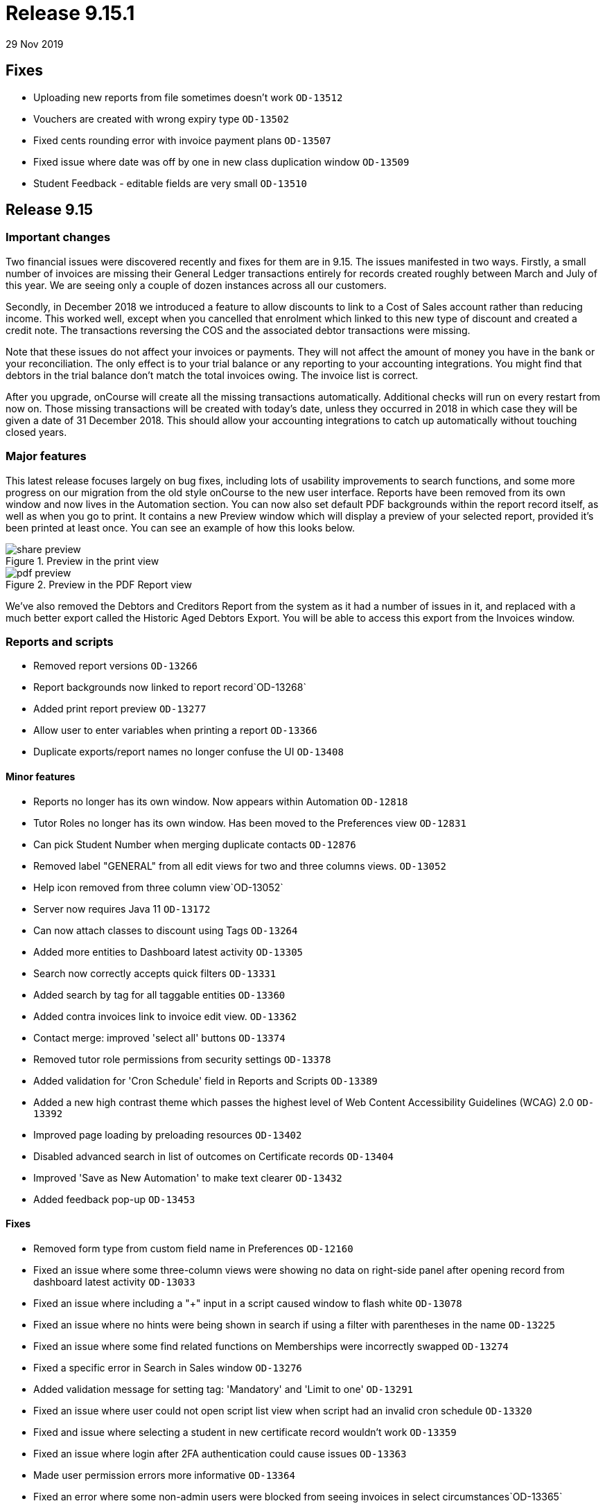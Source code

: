 = Release 9.15.1
29 Nov 2019


== Fixes

* Uploading new reports from file sometimes doesn't work `OD-13512`
* Vouchers are created with wrong expiry type `OD-13502`
* Fixed cents rounding error with invoice payment plans `OD-13507`
* Fixed issue where date was off by one in new class duplication window
`OD-13509`
* Student Feedback - editable fields are very small `OD-13510`

== Release 9.15

=== Important changes

Two financial issues were discovered recently and fixes for them are in
9.15. The issues manifested in two ways. Firstly, a small number of
invoices are missing their General Ledger transactions entirely for
records created roughly between March and July of this year. We are
seeing only a couple of dozen instances across all our customers.

Secondly, in December 2018 we introduced a feature to allow discounts to
link to a Cost of Sales account rather than reducing income. This worked
well, except when you cancelled that enrolment which linked to this new
type of discount and created a credit note. The transactions reversing
the COS and the associated debtor transactions were missing.

Note that these issues do not affect your invoices or payments. They
will not affect the amount of money you have in the bank or your
reconciliation. The only effect is to your trial balance or any
reporting to your accounting integrations. You might find that debtors
in the trial balance don't match the total invoices owing. The invoice
list is correct.

After you upgrade, onCourse will create all the missing transactions
automatically. Additional checks will run on every restart from now on.
Those missing transactions will be created with today's date, unless
they occurred in 2018 in which case they will be given a date of 31
December 2018. This should allow your accounting integrations to catch
up automatically without touching closed years.

=== Major features

This latest release focuses largely on bug fixes, including lots of
usability improvements to search functions, and some more progress on
our migration from the old style onCourse to the new user interface.
Reports have been removed from its own window and now lives in the
Automation section. You can now also set default PDF backgrounds within
the report record itself, as well as when you go to print. It contains a
new Preview window which will display a preview of your selected report,
provided it's been printed at least once. You can see an example of how
this looks below.

image::images/share_preview.png[title='Preview in the print view']

image::images/pdf_preview.png[title='Preview in the PDF Report view']

We've also removed the Debtors and Creditors Report from the system as
it had a number of issues in it, and replaced with a much better export
called the Historic Aged Debtors Export. You will be able to access this
export from the Invoices window.

=== Reports and scripts

* Removed report versions `OD-13266`
* Report backgrounds now linked to report record`OD-13268`
* Added print report preview `OD-13277`
* Allow user to enter variables when printing a report `OD-13366`
* Duplicate exports/report names no longer confuse the UI `OD-13408`

==== Minor features

* Reports no longer has its own window. Now appears within Automation
`OD-12818`
* Tutor Roles no longer has its own window. Has been moved to the
Preferences view `OD-12831`
* Can pick Student Number when merging duplicate contacts `OD-12876`
* Removed label "GENERAL" from all edit views for two and three columns
views. `OD-13052`
* Help icon removed from three column view`OD-13052`
* Server now requires Java 11 `OD-13172`
* Can now attach classes to discount using Tags `OD-13264`
* Added more entities to Dashboard latest activity `OD-13305`
* Search now correctly accepts quick filters `OD-13331`
* Added search by tag for all taggable entities `OD-13360`
* Added contra invoices link to invoice edit view. `OD-13362`
* Contact merge: improved 'select all' buttons `OD-13374`
* Removed tutor role permissions from security settings `OD-13378`
* Added validation for 'Cron Schedule' field in Reports and Scripts
`OD-13389`
* Added a new high contrast theme which passes the highest level of Web
Content Accessibility Guidelines (WCAG) 2.0 `OD-13392`
* Improved page loading by preloading resources `OD-13402`
* Disabled advanced search in list of outcomes on Certificate records
`OD-13404`
* Improved 'Save as New Automation' to make text clearer `OD-13432`
* Added feedback pop-up `OD-13453`

==== Fixes

* Removed form type from custom field name in Preferences `OD-12160`
* Fixed an issue where some three-column views were showing no data on
right-side panel after opening record from dashboard latest activity
`OD-13033`
* Fixed an issue where including a "+" input in a script caused window
to flash white `OD-13078`
* Fixed an issue where no hints were being shown in search if using a
filter with parentheses in the name `OD-13225`
* Fixed an issue where some find related functions on Memberships were
incorrectly swapped `OD-13274`
* Fixed a specific error in Search in Sales window `OD-13276`
* Added validation message for setting tag: 'Mandatory' and 'Limit to
one' `OD-13291`
* Fixed an issue where user could not open script list view when script
had an invalid cron schedule `OD-13320`
* Fixed and issue where selecting a student in new certificate record
wouldn't work `OD-13359`
* Fixed an issue where login after 2FA authentication could cause issues
`OD-13363`
* Made user permission errors more informative `OD-13364`
* Fixed an error where some non-admin users were blocked from seeing
invoices in select circumstances`OD-13365`
* Fixed an error where Find related showed all contacts, not filtered
list `OD-13368`
* Invoice list in Contra UI can now be sorted `OD-13372`
* Font sizing updates `OD-13376`
* Removed large search error dialog box `OD-13385`
* Fixed an error that could stop the creation of a new invoice record
`OD-13388`
* Search type ahead improvements `OD-13391`
* Fixed an error where find related for Payments Out linked to old UI
`OD-13395`
* Search validation improvements for nested lists `OD-13403`
* Fixed an error where user could not limit banking to one site
`OD-13407`
* AVETMISS Smart & Skilled export now includes outcomes from courses
without qualification `OD-13420`
* Fixed some UI issues in Payments Out `OD-13435`
* Fixed an error where search does not work if a hyphen is used in
request `OD-13436`
* Fixed an issue where OnCourse client could fail on re-login `OD-13438`
* Fixed an issue where some Certificate dates weren't matching between
old and new UI `OD-13440`
* Fixed an issue where changing the discount type broke the form
`OD-13442`
* Fixed an issue where a 'Valid to date' date increases value by one day
after saving record `OD-13464`
* Fixed an issue where Tutor Pay link to classes opened a blank window
`OD-13472`
* Fixed an issue where having slash symbol in Data Collection form name
breaks url `OD-13479`
* Fixed an issue where verified USI's could not be easily identified
during contact merge `OD-13482`
* Fixed an issue where initial transactions weren't created for refund
invoices in Quick Enrol `OD-13485`
* Fixed an issue where COS transactions were missed for refund invoices
at checkout `OD-13486`
* Fixed an issue where Transaction Details/Summary/Report and export
failed `OD-13487`
* Fixed old find related links for Invoices that were linking to old UI
`OD-13488`
* Replaced Debtors and Creditors Report with new export `OD-13490`
* Fixed an issue with InvoiceLine relations with a Discount COS account
`OD-13491`
* Fixed an issue where a company with a space in the name could never be
found in search results `OD-13496`
* Fixed an issue where the field configuration was visible within the
Student Feedback window`OD-13495`

==== Web fixes

* Fixed an issue where Portal assigned an incorrect USI status after
verification `OD-13410`
* Fixed an issue where Portal showed an incorrect amount due to pay on
payment plan when user was ahead on payment `OD-13384`
* Fixed an issue where new documents were bypassing privacy setting in
the Portal `OD-13194`
* Fixed an issue where Tags that were set as Private were still
appearing under Subscriptions in Portal `OD-12875`
* Fixed an issue where people couldn't enrol online using IE11
`OD-12875`
